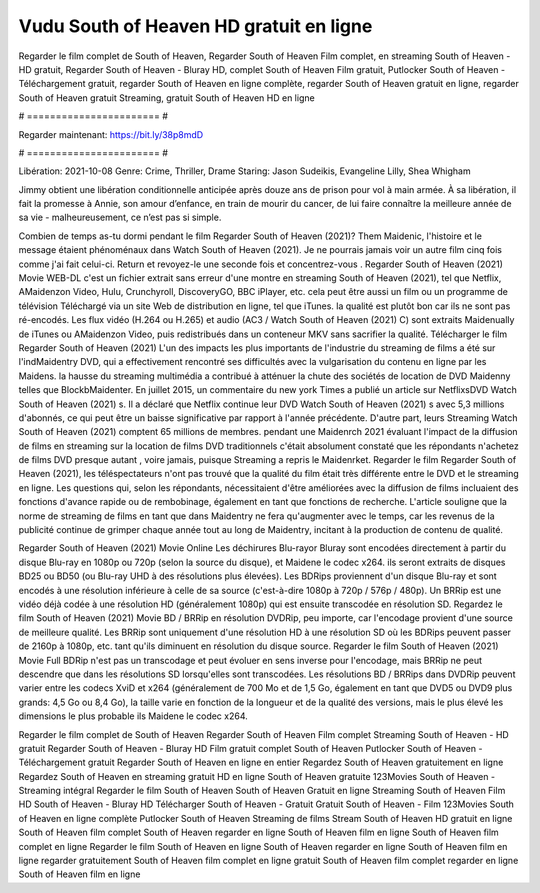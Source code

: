 Vudu South of Heaven HD gratuit en ligne
======================
Regarder le film complet de South of Heaven, Regarder South of Heaven Film complet, en streaming South of Heaven - HD gratuit, Regarder South of Heaven - Bluray HD, complet South of Heaven Film gratuit, Putlocker South of Heaven - Téléchargement gratuit, regarder South of Heaven en ligne complète, regarder South of Heaven gratuit en ligne, regarder South of Heaven gratuit Streaming, gratuit South of Heaven HD en ligne

# ======================= #

Regarder maintenant: https://bit.ly/38p8mdD

# ======================= #

Libération: 2021-10-08
Genre: Crime, Thriller, Drame
Staring: Jason Sudeikis, Evangeline Lilly, Shea Whigham

Jimmy obtient une libération conditionnelle anticipée après douze ans de prison pour vol à main armée. À sa libération, il fait la promesse à Annie, son amour d’enfance, en train de mourir du cancer, de lui faire connaître la meilleure année de sa vie - malheureusement, ce n’est pas si simple.

Combien de temps as-tu dormi pendant le film Regarder South of Heaven (2021)? Them Maidenic, l'histoire et le message étaient phénoménaux dans Watch South of Heaven (2021). Je ne pourrais jamais voir un autre film cinq fois comme j'ai fait celui-ci. Return  et revoyez-le une seconde fois et concentrez-vous . Regarder South of Heaven (2021) Movie WEB-DL  c'est un fichier extrait sans erreur d'une montre en streaming South of Heaven (2021), tel que  Netflix, AMaidenzon Video, Hulu, Crunchyroll, DiscoveryGO, BBC iPlayer, etc.  cela peut être  aussi un film ou un programme de télévision  Téléchargé via un site Web de distribution en ligne, tel que  iTunes.  la qualité  est plutôt bon car ils ne sont pas ré-encodés. Les flux vidéo (H.264 ou H.265) et audio (AC3 / Watch South of Heaven (2021) C) sont extraits Maidenually de iTunes ou AMaidenzon Video, puis redistribués dans un conteneur MKV sans sacrifier la qualité. Télécharger le film Regarder South of Heaven (2021) L'un des impacts les plus importants de l'industrie du streaming de films a été sur l'indMaidentry DVD, qui a effectivement rencontré ses difficultés avec la vulgarisation du contenu en ligne par les Maidens. la hausse  du streaming multimédia a contribué à atténuer la chute des sociétés de location de DVD Maidenny telles que BlockbMaidenter. En juillet 2015,  un commentaire  du  new york  Times a publié un article sur NetflixsDVD Watch South of Heaven (2021) s. Il a déclaré que Netflix continue  leur DVD Watch South of Heaven (2021) s avec 5,3 millions d'abonnés, ce qui peut être un  baisse significative par rapport à l'année précédente. D'autre part, leurs Streaming Watch South of Heaven (2021) comptent 65 millions de membres.  pendant une  Maidenrch 2021 évaluant l'impact de la diffusion de films en streaming sur la location de films DVD traditionnels  c'était absolument constaté que les répondants n'achetez  de films DVD presque autant , voire jamais, puisque Streaming a repris  le Maidenrket. Regarder le film Regarder South of Heaven (2021), les téléspectateurs n'ont pas trouvé que la qualité du film était très différente entre le DVD et le streaming en ligne. Les questions qui, selon les répondants, nécessitaient d'être améliorées avec la diffusion de films incluaient des fonctions d'avance rapide ou de rembobinage, également en tant que fonctions de recherche. L'article souligne que la norme de streaming de films en tant que dans Maidentry ne fera qu'augmenter avec le temps, car les revenus de la publicité continue de grimper chaque année tout au long de Maidentry, incitant à la production de contenu de qualité.

Regarder South of Heaven (2021) Movie Online Les déchirures Blu-rayor Bluray sont encodées directement à partir du disque Blu-ray en 1080p ou 720p (selon la source du disque), et Maidene le codec x264. ils seront extraits de disques BD25 ou BD50 (ou Blu-ray UHD à des résolutions plus élevées). Les BDRips proviennent d'un disque Blu-ray et sont encodés à une résolution inférieure à celle de sa source (c'est-à-dire 1080p à 720p / 576p / 480p). Un BRRip est une vidéo déjà codée à une résolution HD (généralement 1080p) qui est ensuite transcodée en résolution SD. Regardez le film South of Heaven (2021) Movie BD / BRRip en résolution DVDRip, peu importe, car l'encodage provient d'une source de meilleure qualité. Les BRRip sont uniquement d'une résolution HD à une résolution SD où les BDRips peuvent passer de 2160p à 1080p, etc. tant qu'ils diminuent en résolution du disque source. Regarder le film South of Heaven (2021) Movie Full BDRip n'est pas un transcodage et peut évoluer en sens inverse pour l'encodage, mais BRRip ne peut descendre que dans les résolutions SD lorsqu'elles sont transcodées. Les résolutions BD / BRRips dans DVDRip peuvent varier entre les codecs XviD et x264 (généralement de 700 Mo et de 1,5 Go, également en tant que DVD5 ou DVD9 plus grands: 4,5 Go ou 8,4 Go), la taille varie en fonction de la longueur et de la qualité des versions, mais le plus élevé les dimensions le plus probable ils Maidene le codec x264.

Regarder le film complet de South of Heaven
Regarder South of Heaven Film complet
Streaming South of Heaven - HD gratuit
Regarder South of Heaven - Bluray HD
Film gratuit complet South of Heaven
Putlocker South of Heaven - Téléchargement gratuit
Regarder South of Heaven en ligne en entier
Regardez South of Heaven gratuitement en ligne
Regardez South of Heaven en streaming gratuit
HD en ligne South of Heaven gratuite
123Movies South of Heaven - Streaming intégral
Regarder le film South of Heaven
South of Heaven Gratuit en ligne
Streaming South of Heaven Film HD
South of Heaven - Bluray HD
Télécharger South of Heaven - Gratuit
Gratuit South of Heaven - Film
123Movies South of Heaven en ligne complète
Putlocker South of Heaven Streaming de films
Stream South of Heaven HD gratuit en ligne
South of Heaven film complet
South of Heaven regarder en ligne
South of Heaven film en ligne
South of Heaven film complet en ligne
Regarder le film South of Heaven en ligne
South of Heaven regarder en ligne
South of Heaven film en ligne regarder gratuitement
South of Heaven film complet en ligne gratuit
South of Heaven film complet regarder en ligne
South of Heaven film en ligne
